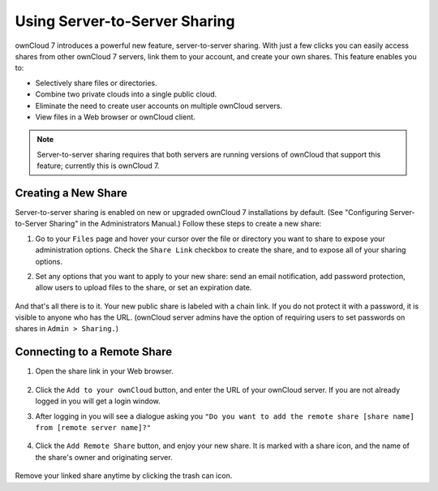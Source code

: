 Using Server-to-Server Sharing
==============================

ownCloud 7 introduces a powerful new feature, server-to-server sharing.  With just a few clicks you can easily access shares from other ownCloud 7 servers, link them to your account, and create your own shares. This feature enables you to:

* Selectively share files or directories.
* Combine two private clouds into a single public cloud. 
* Eliminate the need to create user accounts on multiple ownCloud servers.
* View files in a Web browser or ownCloud client.

.. note:: Server-to-server sharing requires that both servers are running
   versions of ownCloud that support this feature; currently this is ownCloud 7.

Creating a New Share
------------------------

Server-to-server sharing is enabled on new or upgraded ownCloud 7 installations
by default. (See "Configuring Server-to-Server Sharing" in the Administrators Manual.) Follow these steps to create a new share:

1. Go to your ``Files`` page and hover your cursor over the file or directory you want to share to expose your administration options. Check the ``Share Link`` checkbox to create the share, and to expose all of your sharing options.

2. Set any options that you want to apply to your new share: send an email notification, add password protection, allow users to upload files to the share, or set an expiration date.

   .. figure:: ../images/s2s-create_public_share.png
   
And that's all there is to it. Your new public share is labeled with a chain link. If you do not protect it with a password, it is visible to anyone who has the URL. (ownCloud server admins have the option of requiring users to set passwords on shares in ``Admin > Sharing.``)


Connecting to a Remote Share
-----------------------------

1. Open the share link in your Web browser.

   .. figure:: ../images/s2s-connect-to-remote-share.png

2. Click the ``Add to your ownCloud`` button, and enter the URL of your ownCloud server. If you are not already logged in you will get a login window.

3. After logging in you will see a dialogue asking you ``"Do you want to add the remote share [share name] from [remote server name]?"``

   .. figure:: ../images/s2s-add-remote-share.png

4. Click the ``Add Remote Share`` button, and enjoy your new share. It is marked with a share icon, and the name of the share's owner and originating server.

   .. figure:: ../images/s2s-remote-share-labeled.png

Remove your linked share anytime by clicking the trash can icon.   

